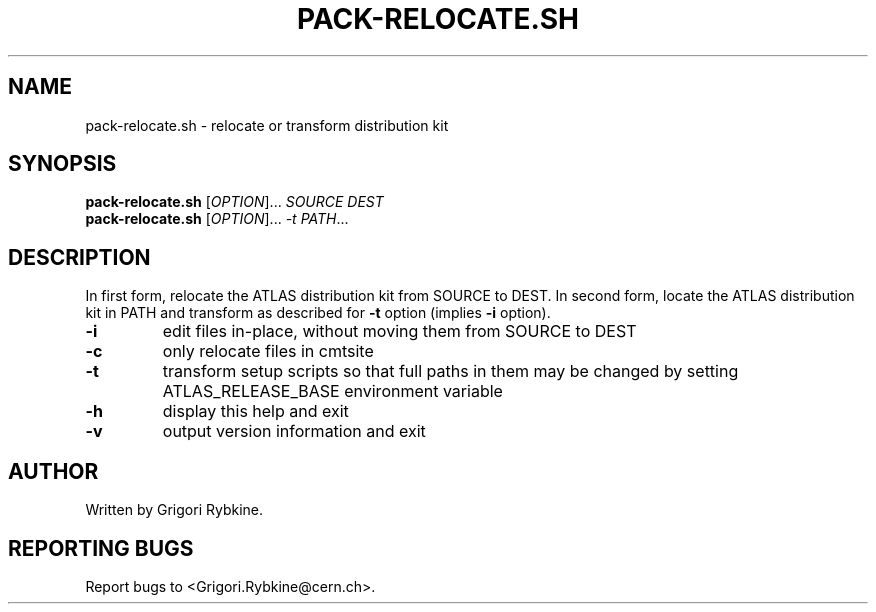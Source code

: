 .\" DO NOT MODIFY THIS FILE!  It was generated by help2man 1.36.
.TH PACK-RELOCATE.SH "1" "August 2013" "pack-relocate.sh (PackDist) 0.6.1" "Packaging and Distribution Tools"
.SH NAME
pack-relocate.sh \- relocate or transform distribution kit
.SH SYNOPSIS
.B pack-relocate.sh
[\fIOPTION\fR]... \fISOURCE DEST\fR
.br
.B pack-relocate.sh
[\fIOPTION\fR]... \fI-t PATH\fR...
.SH DESCRIPTION
In first form, relocate the ATLAS distribution kit from SOURCE to DEST.
In second form, locate the ATLAS distribution kit in PATH and transform
as described for \fB\-t\fR option (implies \fB\-i\fR option).
.TP
\fB\-i\fR
edit files in\-place, without moving them from SOURCE to DEST
.TP
\fB\-c\fR
only relocate files in cmtsite
.TP
\fB\-t\fR
transform setup scripts so that full paths in them may be changed by setting ATLAS_RELEASE_BASE environment variable
.TP
\fB\-h\fR
display this help and exit
.TP
\fB\-v\fR
output version information and exit
.SH AUTHOR
Written by Grigori Rybkine.
.SH "REPORTING BUGS"
Report bugs to <Grigori.Rybkine@cern.ch>.
